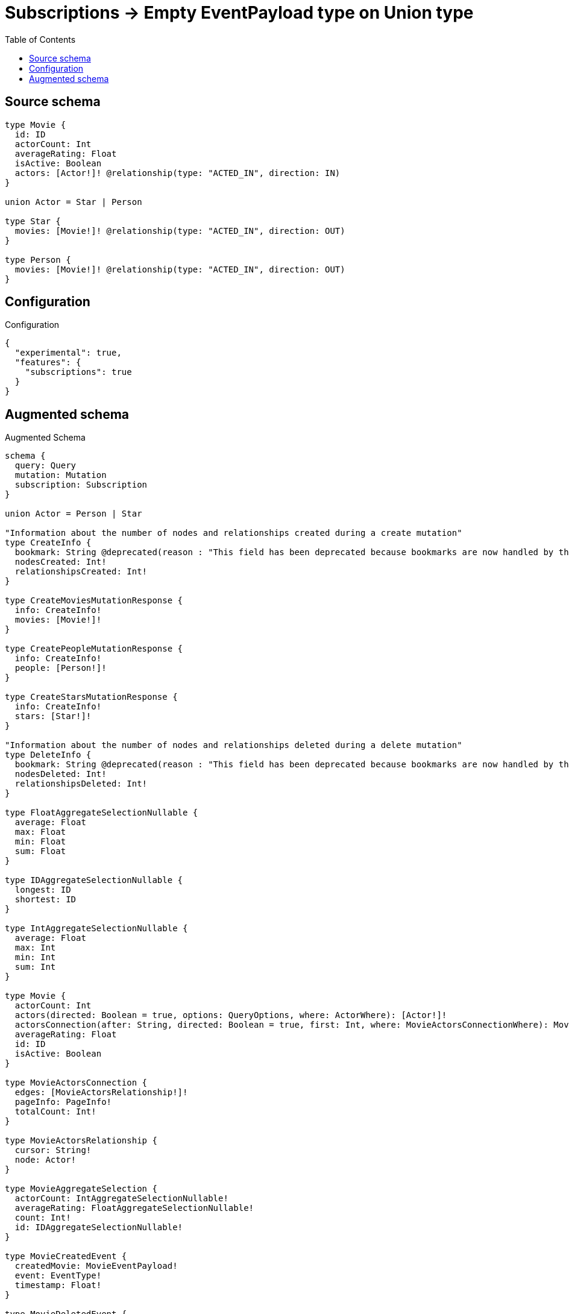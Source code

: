 :toc:

= Subscriptions -> Empty EventPayload type on Union type

== Source schema

[source,graphql,schema=true]
----
type Movie {
  id: ID
  actorCount: Int
  averageRating: Float
  isActive: Boolean
  actors: [Actor!]! @relationship(type: "ACTED_IN", direction: IN)
}

union Actor = Star | Person

type Star {
  movies: [Movie!]! @relationship(type: "ACTED_IN", direction: OUT)
}

type Person {
  movies: [Movie!]! @relationship(type: "ACTED_IN", direction: OUT)
}
----

== Configuration

.Configuration
[source,json,schema-config=true]
----
{
  "experimental": true,
  "features": {
    "subscriptions": true
  }
}
----

== Augmented schema

.Augmented Schema
[source,graphql]
----
schema {
  query: Query
  mutation: Mutation
  subscription: Subscription
}

union Actor = Person | Star

"Information about the number of nodes and relationships created during a create mutation"
type CreateInfo {
  bookmark: String @deprecated(reason : "This field has been deprecated because bookmarks are now handled by the driver.")
  nodesCreated: Int!
  relationshipsCreated: Int!
}

type CreateMoviesMutationResponse {
  info: CreateInfo!
  movies: [Movie!]!
}

type CreatePeopleMutationResponse {
  info: CreateInfo!
  people: [Person!]!
}

type CreateStarsMutationResponse {
  info: CreateInfo!
  stars: [Star!]!
}

"Information about the number of nodes and relationships deleted during a delete mutation"
type DeleteInfo {
  bookmark: String @deprecated(reason : "This field has been deprecated because bookmarks are now handled by the driver.")
  nodesDeleted: Int!
  relationshipsDeleted: Int!
}

type FloatAggregateSelectionNullable {
  average: Float
  max: Float
  min: Float
  sum: Float
}

type IDAggregateSelectionNullable {
  longest: ID
  shortest: ID
}

type IntAggregateSelectionNullable {
  average: Float
  max: Int
  min: Int
  sum: Int
}

type Movie {
  actorCount: Int
  actors(directed: Boolean = true, options: QueryOptions, where: ActorWhere): [Actor!]!
  actorsConnection(after: String, directed: Boolean = true, first: Int, where: MovieActorsConnectionWhere): MovieActorsConnection!
  averageRating: Float
  id: ID
  isActive: Boolean
}

type MovieActorsConnection {
  edges: [MovieActorsRelationship!]!
  pageInfo: PageInfo!
  totalCount: Int!
}

type MovieActorsRelationship {
  cursor: String!
  node: Actor!
}

type MovieAggregateSelection {
  actorCount: IntAggregateSelectionNullable!
  averageRating: FloatAggregateSelectionNullable!
  count: Int!
  id: IDAggregateSelectionNullable!
}

type MovieCreatedEvent {
  createdMovie: MovieEventPayload!
  event: EventType!
  timestamp: Float!
}

type MovieDeletedEvent {
  deletedMovie: MovieEventPayload!
  event: EventType!
  timestamp: Float!
}

type MovieEdge {
  cursor: String!
  node: Movie!
}

type MovieEventPayload {
  actorCount: Int
  averageRating: Float
  id: ID
  isActive: Boolean
}

type MovieRelationshipCreatedEvent {
  event: EventType!
  movie: MovieEventPayload!
  relationshipFieldName: String!
  timestamp: Float!
}

type MovieRelationshipDeletedEvent {
  event: EventType!
  movie: MovieEventPayload!
  relationshipFieldName: String!
  timestamp: Float!
}

type MovieUpdatedEvent {
  event: EventType!
  previousState: MovieEventPayload!
  timestamp: Float!
  updatedMovie: MovieEventPayload!
}

type MoviesConnection {
  edges: [MovieEdge!]!
  pageInfo: PageInfo!
  totalCount: Int!
}

type Mutation {
  createMovies(input: [MovieCreateInput!]!): CreateMoviesMutationResponse!
  createPeople(input: [PersonCreateInput!]!): CreatePeopleMutationResponse!
  createStars(input: [StarCreateInput!]!): CreateStarsMutationResponse!
  deleteMovies(delete: MovieDeleteInput, where: MovieWhere): DeleteInfo!
  deletePeople(delete: PersonDeleteInput, where: PersonWhere): DeleteInfo!
  deleteStars(delete: StarDeleteInput, where: StarWhere): DeleteInfo!
  updateMovies(connect: MovieConnectInput, create: MovieRelationInput, delete: MovieDeleteInput, disconnect: MovieDisconnectInput, update: MovieUpdateInput, where: MovieWhere): UpdateMoviesMutationResponse!
  updatePeople(connect: PersonConnectInput, create: PersonRelationInput, delete: PersonDeleteInput, disconnect: PersonDisconnectInput, update: PersonUpdateInput, where: PersonWhere): UpdatePeopleMutationResponse!
  updateStars(connect: StarConnectInput, create: StarRelationInput, delete: StarDeleteInput, disconnect: StarDisconnectInput, update: StarUpdateInput, where: StarWhere): UpdateStarsMutationResponse!
}

"Pagination information (Relay)"
type PageInfo {
  endCursor: String
  hasNextPage: Boolean!
  hasPreviousPage: Boolean!
  startCursor: String
}

type PeopleConnection {
  edges: [PersonEdge!]!
  pageInfo: PageInfo!
  totalCount: Int!
}

type Person {
  movies(directed: Boolean = true, options: MovieOptions, where: MovieWhere): [Movie!]!
  moviesAggregate(directed: Boolean = true, where: MovieWhere): PersonMovieMoviesAggregationSelection
  moviesConnection(after: String, directed: Boolean = true, first: Int, sort: [PersonMoviesConnectionSort!], where: PersonMoviesConnectionWhere): PersonMoviesConnection!
}

type PersonAggregateSelection {
  count: Int!
}

type PersonConnectedRelationships {
  movies: PersonMoviesConnectedRelationship
}

type PersonCreatedEvent {
  event: EventType!
  timestamp: Float!
}

type PersonDeletedEvent {
  event: EventType!
  timestamp: Float!
}

type PersonEdge {
  cursor: String!
  node: Person!
}

type PersonMovieMoviesAggregationSelection {
  count: Int!
  node: PersonMovieMoviesNodeAggregateSelection
}

type PersonMovieMoviesNodeAggregateSelection {
  actorCount: IntAggregateSelectionNullable!
  averageRating: FloatAggregateSelectionNullable!
  id: IDAggregateSelectionNullable!
}

type PersonMoviesConnectedRelationship {
  node: MovieEventPayload!
}

type PersonMoviesConnection {
  edges: [PersonMoviesRelationship!]!
  pageInfo: PageInfo!
  totalCount: Int!
}

type PersonMoviesRelationship {
  cursor: String!
  node: Movie!
}

type PersonRelationshipCreatedEvent {
  createdRelationship: PersonConnectedRelationships!
  event: EventType!
  timestamp: Float!
}

type PersonRelationshipDeletedEvent {
  deletedRelationship: PersonConnectedRelationships!
  event: EventType!
  timestamp: Float!
}

type PersonUpdatedEvent {
  event: EventType!
  timestamp: Float!
}

type Query {
  actors(options: QueryOptions, where: ActorWhere): [Actor!]!
  movies(options: MovieOptions, where: MovieWhere): [Movie!]!
  moviesAggregate(where: MovieWhere): MovieAggregateSelection!
  moviesConnection(after: String, first: Int, sort: [MovieSort], where: MovieWhere): MoviesConnection!
  people(options: PersonOptions, where: PersonWhere): [Person!]!
  peopleAggregate(where: PersonWhere): PersonAggregateSelection!
  peopleConnection(after: String, first: Int, where: PersonWhere): PeopleConnection!
  stars(options: StarOptions, where: StarWhere): [Star!]!
  starsAggregate(where: StarWhere): StarAggregateSelection!
  starsConnection(after: String, first: Int, where: StarWhere): StarsConnection!
}

type Star {
  movies(directed: Boolean = true, options: MovieOptions, where: MovieWhere): [Movie!]!
  moviesAggregate(directed: Boolean = true, where: MovieWhere): StarMovieMoviesAggregationSelection
  moviesConnection(after: String, directed: Boolean = true, first: Int, sort: [StarMoviesConnectionSort!], where: StarMoviesConnectionWhere): StarMoviesConnection!
}

type StarAggregateSelection {
  count: Int!
}

type StarConnectedRelationships {
  movies: StarMoviesConnectedRelationship
}

type StarCreatedEvent {
  event: EventType!
  timestamp: Float!
}

type StarDeletedEvent {
  event: EventType!
  timestamp: Float!
}

type StarEdge {
  cursor: String!
  node: Star!
}

type StarMovieMoviesAggregationSelection {
  count: Int!
  node: StarMovieMoviesNodeAggregateSelection
}

type StarMovieMoviesNodeAggregateSelection {
  actorCount: IntAggregateSelectionNullable!
  averageRating: FloatAggregateSelectionNullable!
  id: IDAggregateSelectionNullable!
}

type StarMoviesConnectedRelationship {
  node: MovieEventPayload!
}

type StarMoviesConnection {
  edges: [StarMoviesRelationship!]!
  pageInfo: PageInfo!
  totalCount: Int!
}

type StarMoviesRelationship {
  cursor: String!
  node: Movie!
}

type StarRelationshipCreatedEvent {
  createdRelationship: StarConnectedRelationships!
  event: EventType!
  timestamp: Float!
}

type StarRelationshipDeletedEvent {
  deletedRelationship: StarConnectedRelationships!
  event: EventType!
  timestamp: Float!
}

type StarUpdatedEvent {
  event: EventType!
  timestamp: Float!
}

type StarsConnection {
  edges: [StarEdge!]!
  pageInfo: PageInfo!
  totalCount: Int!
}

type Subscription {
  movieCreated(where: MovieSubscriptionWhere): MovieCreatedEvent!
  movieDeleted(where: MovieSubscriptionWhere): MovieDeletedEvent!
  movieRelationshipCreated(where: MovieRelationshipCreatedSubscriptionWhere): MovieRelationshipCreatedEvent!
  movieRelationshipDeleted(where: MovieRelationshipDeletedSubscriptionWhere): MovieRelationshipDeletedEvent!
  movieUpdated(where: MovieSubscriptionWhere): MovieUpdatedEvent!
  personCreated: PersonCreatedEvent!
  personDeleted: PersonDeletedEvent!
  personRelationshipCreated(where: PersonRelationshipCreatedSubscriptionWhere): PersonRelationshipCreatedEvent!
  personRelationshipDeleted(where: PersonRelationshipDeletedSubscriptionWhere): PersonRelationshipDeletedEvent!
  personUpdated: PersonUpdatedEvent!
  starCreated: StarCreatedEvent!
  starDeleted: StarDeletedEvent!
  starRelationshipCreated(where: StarRelationshipCreatedSubscriptionWhere): StarRelationshipCreatedEvent!
  starRelationshipDeleted(where: StarRelationshipDeletedSubscriptionWhere): StarRelationshipDeletedEvent!
  starUpdated: StarUpdatedEvent!
}

"Information about the number of nodes and relationships created and deleted during an update mutation"
type UpdateInfo {
  bookmark: String @deprecated(reason : "This field has been deprecated because bookmarks are now handled by the driver.")
  nodesCreated: Int!
  nodesDeleted: Int!
  relationshipsCreated: Int!
  relationshipsDeleted: Int!
}

type UpdateMoviesMutationResponse {
  info: UpdateInfo!
  movies: [Movie!]!
}

type UpdatePeopleMutationResponse {
  info: UpdateInfo!
  people: [Person!]!
}

type UpdateStarsMutationResponse {
  info: UpdateInfo!
  stars: [Star!]!
}

enum EventType {
  CREATE
  CREATE_RELATIONSHIP
  DELETE
  DELETE_RELATIONSHIP
  UPDATE
}

"An enum for sorting in either ascending or descending order."
enum SortDirection {
  "Sort by field values in ascending order."
  ASC
  "Sort by field values in descending order."
  DESC
}

input ActorWhere {
  Person: PersonWhere
  Star: StarWhere
}

input MovieActorsConnectInput {
  Person: [MovieActorsPersonConnectFieldInput!]
  Star: [MovieActorsStarConnectFieldInput!]
}

input MovieActorsConnectionWhere {
  Person: MovieActorsPersonConnectionWhere
  Star: MovieActorsStarConnectionWhere
}

input MovieActorsCreateFieldInput {
  Person: [MovieActorsPersonCreateFieldInput!]
  Star: [MovieActorsStarCreateFieldInput!]
}

input MovieActorsCreateInput {
  Person: MovieActorsPersonFieldInput
  Star: MovieActorsStarFieldInput
}

input MovieActorsDeleteInput {
  Person: [MovieActorsPersonDeleteFieldInput!]
  Star: [MovieActorsStarDeleteFieldInput!]
}

input MovieActorsDisconnectInput {
  Person: [MovieActorsPersonDisconnectFieldInput!]
  Star: [MovieActorsStarDisconnectFieldInput!]
}

input MovieActorsPersonConnectFieldInput {
  connect: [PersonConnectInput!]
  where: PersonConnectWhere
}

input MovieActorsPersonConnectionWhere {
  AND: [MovieActorsPersonConnectionWhere!]
  NOT: MovieActorsPersonConnectionWhere
  OR: [MovieActorsPersonConnectionWhere!]
  node: PersonWhere
  node_NOT: PersonWhere @deprecated(reason : "Negation filters will be deprecated, use the NOT operator to achieve the same behavior")
}

input MovieActorsPersonCreateFieldInput {
  node: PersonCreateInput!
}

input MovieActorsPersonDeleteFieldInput {
  delete: PersonDeleteInput
  where: MovieActorsPersonConnectionWhere
}

input MovieActorsPersonDisconnectFieldInput {
  disconnect: PersonDisconnectInput
  where: MovieActorsPersonConnectionWhere
}

input MovieActorsPersonFieldInput {
  connect: [MovieActorsPersonConnectFieldInput!]
  create: [MovieActorsPersonCreateFieldInput!]
}

input MovieActorsPersonUpdateConnectionInput {
  node: PersonUpdateInput
}

input MovieActorsPersonUpdateFieldInput {
  connect: [MovieActorsPersonConnectFieldInput!]
  create: [MovieActorsPersonCreateFieldInput!]
  delete: [MovieActorsPersonDeleteFieldInput!]
  disconnect: [MovieActorsPersonDisconnectFieldInput!]
  update: MovieActorsPersonUpdateConnectionInput
  where: MovieActorsPersonConnectionWhere
}

input MovieActorsStarConnectFieldInput {
  connect: [StarConnectInput!]
  where: StarConnectWhere
}

input MovieActorsStarConnectionWhere {
  AND: [MovieActorsStarConnectionWhere!]
  NOT: MovieActorsStarConnectionWhere
  OR: [MovieActorsStarConnectionWhere!]
  node: StarWhere
  node_NOT: StarWhere @deprecated(reason : "Negation filters will be deprecated, use the NOT operator to achieve the same behavior")
}

input MovieActorsStarCreateFieldInput {
  node: StarCreateInput!
}

input MovieActorsStarDeleteFieldInput {
  delete: StarDeleteInput
  where: MovieActorsStarConnectionWhere
}

input MovieActorsStarDisconnectFieldInput {
  disconnect: StarDisconnectInput
  where: MovieActorsStarConnectionWhere
}

input MovieActorsStarFieldInput {
  connect: [MovieActorsStarConnectFieldInput!]
  create: [MovieActorsStarCreateFieldInput!]
}

input MovieActorsStarUpdateConnectionInput {
  node: StarUpdateInput
}

input MovieActorsStarUpdateFieldInput {
  connect: [MovieActorsStarConnectFieldInput!]
  create: [MovieActorsStarCreateFieldInput!]
  delete: [MovieActorsStarDeleteFieldInput!]
  disconnect: [MovieActorsStarDisconnectFieldInput!]
  update: MovieActorsStarUpdateConnectionInput
  where: MovieActorsStarConnectionWhere
}

input MovieActorsUpdateInput {
  Person: [MovieActorsPersonUpdateFieldInput!]
  Star: [MovieActorsStarUpdateFieldInput!]
}

input MovieConnectInput {
  actors: MovieActorsConnectInput
}

input MovieConnectWhere {
  node: MovieWhere!
}

input MovieCreateInput {
  actorCount: Int
  actors: MovieActorsCreateInput
  averageRating: Float
  id: ID
  isActive: Boolean
}

input MovieDeleteInput {
  actors: MovieActorsDeleteInput
}

input MovieDisconnectInput {
  actors: MovieActorsDisconnectInput
}

input MovieOptions {
  limit: Int
  offset: Int
  "Specify one or more MovieSort objects to sort Movies by. The sorts will be applied in the order in which they are arranged in the array."
  sort: [MovieSort!]
}

input MovieRelationInput {
  actors: MovieActorsCreateFieldInput
}

input MovieRelationshipCreatedSubscriptionWhere {
  AND: [MovieRelationshipCreatedSubscriptionWhere!]
  NOT: MovieRelationshipCreatedSubscriptionWhere
  OR: [MovieRelationshipCreatedSubscriptionWhere!]
  movie: MovieSubscriptionWhere
}

input MovieRelationshipDeletedSubscriptionWhere {
  AND: [MovieRelationshipDeletedSubscriptionWhere!]
  NOT: MovieRelationshipDeletedSubscriptionWhere
  OR: [MovieRelationshipDeletedSubscriptionWhere!]
  movie: MovieSubscriptionWhere
}

"Fields to sort Movies by. The order in which sorts are applied is not guaranteed when specifying many fields in one MovieSort object."
input MovieSort {
  actorCount: SortDirection
  averageRating: SortDirection
  id: SortDirection
  isActive: SortDirection
}

input MovieSubscriptionWhere {
  AND: [MovieSubscriptionWhere!]
  NOT: MovieSubscriptionWhere
  OR: [MovieSubscriptionWhere!]
  actorCount: Int
  actorCount_GT: Int
  actorCount_GTE: Int
  actorCount_IN: [Int]
  actorCount_LT: Int
  actorCount_LTE: Int
  actorCount_NOT: Int @deprecated(reason : "Negation filters will be deprecated, use the NOT operator to achieve the same behavior")
  actorCount_NOT_IN: [Int] @deprecated(reason : "Negation filters will be deprecated, use the NOT operator to achieve the same behavior")
  averageRating: Float
  averageRating_GT: Float
  averageRating_GTE: Float
  averageRating_IN: [Float]
  averageRating_LT: Float
  averageRating_LTE: Float
  averageRating_NOT: Float @deprecated(reason : "Negation filters will be deprecated, use the NOT operator to achieve the same behavior")
  averageRating_NOT_IN: [Float] @deprecated(reason : "Negation filters will be deprecated, use the NOT operator to achieve the same behavior")
  id: ID
  id_CONTAINS: ID
  id_ENDS_WITH: ID
  id_IN: [ID]
  id_NOT: ID @deprecated(reason : "Negation filters will be deprecated, use the NOT operator to achieve the same behavior")
  id_NOT_CONTAINS: ID @deprecated(reason : "Negation filters will be deprecated, use the NOT operator to achieve the same behavior")
  id_NOT_ENDS_WITH: ID @deprecated(reason : "Negation filters will be deprecated, use the NOT operator to achieve the same behavior")
  id_NOT_IN: [ID] @deprecated(reason : "Negation filters will be deprecated, use the NOT operator to achieve the same behavior")
  id_NOT_STARTS_WITH: ID @deprecated(reason : "Negation filters will be deprecated, use the NOT operator to achieve the same behavior")
  id_STARTS_WITH: ID
  isActive: Boolean
  isActive_NOT: Boolean @deprecated(reason : "Negation filters will be deprecated, use the NOT operator to achieve the same behavior")
}

input MovieUpdateInput {
  actorCount: Int
  actorCount_DECREMENT: Int
  actorCount_INCREMENT: Int
  actors: MovieActorsUpdateInput
  averageRating: Float
  averageRating_ADD: Float
  averageRating_DIVIDE: Float
  averageRating_MULTIPLY: Float
  averageRating_SUBTRACT: Float
  id: ID
  isActive: Boolean
}

input MovieWhere {
  AND: [MovieWhere!]
  NOT: MovieWhere
  OR: [MovieWhere!]
  actorCount: Int
  actorCount_GT: Int
  actorCount_GTE: Int
  actorCount_IN: [Int]
  actorCount_LT: Int
  actorCount_LTE: Int
  actorCount_NOT: Int @deprecated(reason : "Negation filters will be deprecated, use the NOT operator to achieve the same behavior")
  actorCount_NOT_IN: [Int] @deprecated(reason : "Negation filters will be deprecated, use the NOT operator to achieve the same behavior")
  actors: ActorWhere @deprecated(reason : "Use `actors_SOME` instead.")
  actorsConnection: MovieActorsConnectionWhere @deprecated(reason : "Use `actorsConnection_SOME` instead.")
  "Return Movies where all of the related MovieActorsConnections match this filter"
  actorsConnection_ALL: MovieActorsConnectionWhere
  "Return Movies where none of the related MovieActorsConnections match this filter"
  actorsConnection_NONE: MovieActorsConnectionWhere
  actorsConnection_NOT: MovieActorsConnectionWhere @deprecated(reason : "Use `actorsConnection_NONE` instead.")
  "Return Movies where one of the related MovieActorsConnections match this filter"
  actorsConnection_SINGLE: MovieActorsConnectionWhere
  "Return Movies where some of the related MovieActorsConnections match this filter"
  actorsConnection_SOME: MovieActorsConnectionWhere
  "Return Movies where all of the related Actors match this filter"
  actors_ALL: ActorWhere
  "Return Movies where none of the related Actors match this filter"
  actors_NONE: ActorWhere
  actors_NOT: ActorWhere @deprecated(reason : "Use `actors_NONE` instead.")
  "Return Movies where one of the related Actors match this filter"
  actors_SINGLE: ActorWhere
  "Return Movies where some of the related Actors match this filter"
  actors_SOME: ActorWhere
  averageRating: Float
  averageRating_GT: Float
  averageRating_GTE: Float
  averageRating_IN: [Float]
  averageRating_LT: Float
  averageRating_LTE: Float
  averageRating_NOT: Float @deprecated(reason : "Negation filters will be deprecated, use the NOT operator to achieve the same behavior")
  averageRating_NOT_IN: [Float] @deprecated(reason : "Negation filters will be deprecated, use the NOT operator to achieve the same behavior")
  id: ID
  id_CONTAINS: ID
  id_ENDS_WITH: ID
  id_IN: [ID]
  id_NOT: ID @deprecated(reason : "Negation filters will be deprecated, use the NOT operator to achieve the same behavior")
  id_NOT_CONTAINS: ID @deprecated(reason : "Negation filters will be deprecated, use the NOT operator to achieve the same behavior")
  id_NOT_ENDS_WITH: ID @deprecated(reason : "Negation filters will be deprecated, use the NOT operator to achieve the same behavior")
  id_NOT_IN: [ID] @deprecated(reason : "Negation filters will be deprecated, use the NOT operator to achieve the same behavior")
  id_NOT_STARTS_WITH: ID @deprecated(reason : "Negation filters will be deprecated, use the NOT operator to achieve the same behavior")
  id_STARTS_WITH: ID
  isActive: Boolean
  isActive_NOT: Boolean @deprecated(reason : "Negation filters will be deprecated, use the NOT operator to achieve the same behavior")
}

input PersonConnectInput {
  movies: [PersonMoviesConnectFieldInput!]
}

input PersonConnectWhere {
  node: PersonWhere!
}

input PersonCreateInput {
  movies: PersonMoviesFieldInput
}

input PersonDeleteInput {
  movies: [PersonMoviesDeleteFieldInput!]
}

input PersonDisconnectInput {
  movies: [PersonMoviesDisconnectFieldInput!]
}

input PersonMoviesAggregateInput {
  AND: [PersonMoviesAggregateInput!]
  NOT: PersonMoviesAggregateInput
  OR: [PersonMoviesAggregateInput!]
  count: Int
  count_GT: Int
  count_GTE: Int
  count_LT: Int
  count_LTE: Int
  node: PersonMoviesNodeAggregationWhereInput
}

input PersonMoviesConnectFieldInput {
  connect: [MovieConnectInput!]
  "Whether or not to overwrite any matching relationship with the new properties."
  overwrite: Boolean! = true
  where: MovieConnectWhere
}

input PersonMoviesConnectionSort {
  node: MovieSort
}

input PersonMoviesConnectionWhere {
  AND: [PersonMoviesConnectionWhere!]
  NOT: PersonMoviesConnectionWhere
  OR: [PersonMoviesConnectionWhere!]
  node: MovieWhere
  node_NOT: MovieWhere @deprecated(reason : "Negation filters will be deprecated, use the NOT operator to achieve the same behavior")
}

input PersonMoviesCreateFieldInput {
  node: MovieCreateInput!
}

input PersonMoviesDeleteFieldInput {
  delete: MovieDeleteInput
  where: PersonMoviesConnectionWhere
}

input PersonMoviesDisconnectFieldInput {
  disconnect: MovieDisconnectInput
  where: PersonMoviesConnectionWhere
}

input PersonMoviesFieldInput {
  connect: [PersonMoviesConnectFieldInput!]
  create: [PersonMoviesCreateFieldInput!]
}

input PersonMoviesNodeAggregationWhereInput {
  AND: [PersonMoviesNodeAggregationWhereInput!]
  NOT: PersonMoviesNodeAggregationWhereInput
  OR: [PersonMoviesNodeAggregationWhereInput!]
  actorCount_AVERAGE_EQUAL: Float
  actorCount_AVERAGE_GT: Float
  actorCount_AVERAGE_GTE: Float
  actorCount_AVERAGE_LT: Float
  actorCount_AVERAGE_LTE: Float
  actorCount_EQUAL: Int @deprecated(reason : "Aggregation filters that are not relying on an aggregating function will be deprecated.")
  actorCount_GT: Int @deprecated(reason : "Aggregation filters that are not relying on an aggregating function will be deprecated.")
  actorCount_GTE: Int @deprecated(reason : "Aggregation filters that are not relying on an aggregating function will be deprecated.")
  actorCount_LT: Int @deprecated(reason : "Aggregation filters that are not relying on an aggregating function will be deprecated.")
  actorCount_LTE: Int @deprecated(reason : "Aggregation filters that are not relying on an aggregating function will be deprecated.")
  actorCount_MAX_EQUAL: Int
  actorCount_MAX_GT: Int
  actorCount_MAX_GTE: Int
  actorCount_MAX_LT: Int
  actorCount_MAX_LTE: Int
  actorCount_MIN_EQUAL: Int
  actorCount_MIN_GT: Int
  actorCount_MIN_GTE: Int
  actorCount_MIN_LT: Int
  actorCount_MIN_LTE: Int
  actorCount_SUM_EQUAL: Int
  actorCount_SUM_GT: Int
  actorCount_SUM_GTE: Int
  actorCount_SUM_LT: Int
  actorCount_SUM_LTE: Int
  averageRating_AVERAGE_EQUAL: Float
  averageRating_AVERAGE_GT: Float
  averageRating_AVERAGE_GTE: Float
  averageRating_AVERAGE_LT: Float
  averageRating_AVERAGE_LTE: Float
  averageRating_EQUAL: Float @deprecated(reason : "Aggregation filters that are not relying on an aggregating function will be deprecated.")
  averageRating_GT: Float @deprecated(reason : "Aggregation filters that are not relying on an aggregating function will be deprecated.")
  averageRating_GTE: Float @deprecated(reason : "Aggregation filters that are not relying on an aggregating function will be deprecated.")
  averageRating_LT: Float @deprecated(reason : "Aggregation filters that are not relying on an aggregating function will be deprecated.")
  averageRating_LTE: Float @deprecated(reason : "Aggregation filters that are not relying on an aggregating function will be deprecated.")
  averageRating_MAX_EQUAL: Float
  averageRating_MAX_GT: Float
  averageRating_MAX_GTE: Float
  averageRating_MAX_LT: Float
  averageRating_MAX_LTE: Float
  averageRating_MIN_EQUAL: Float
  averageRating_MIN_GT: Float
  averageRating_MIN_GTE: Float
  averageRating_MIN_LT: Float
  averageRating_MIN_LTE: Float
  averageRating_SUM_EQUAL: Float
  averageRating_SUM_GT: Float
  averageRating_SUM_GTE: Float
  averageRating_SUM_LT: Float
  averageRating_SUM_LTE: Float
  id_EQUAL: ID @deprecated(reason : "Aggregation filters that are not relying on an aggregating function will be deprecated.")
}

input PersonMoviesRelationshipSubscriptionWhere {
  node: MovieSubscriptionWhere
}

input PersonMoviesUpdateConnectionInput {
  node: MovieUpdateInput
}

input PersonMoviesUpdateFieldInput {
  connect: [PersonMoviesConnectFieldInput!]
  create: [PersonMoviesCreateFieldInput!]
  delete: [PersonMoviesDeleteFieldInput!]
  disconnect: [PersonMoviesDisconnectFieldInput!]
  update: PersonMoviesUpdateConnectionInput
  where: PersonMoviesConnectionWhere
}

input PersonOptions {
  limit: Int
  offset: Int
}

input PersonRelationInput {
  movies: [PersonMoviesCreateFieldInput!]
}

input PersonRelationshipCreatedSubscriptionWhere {
  AND: [PersonRelationshipCreatedSubscriptionWhere!]
  NOT: PersonRelationshipCreatedSubscriptionWhere
  OR: [PersonRelationshipCreatedSubscriptionWhere!]
  createdRelationship: PersonRelationshipsSubscriptionWhere
}

input PersonRelationshipDeletedSubscriptionWhere {
  AND: [PersonRelationshipDeletedSubscriptionWhere!]
  NOT: PersonRelationshipDeletedSubscriptionWhere
  OR: [PersonRelationshipDeletedSubscriptionWhere!]
  deletedRelationship: PersonRelationshipsSubscriptionWhere
}

input PersonRelationshipsSubscriptionWhere {
  movies: PersonMoviesRelationshipSubscriptionWhere
}

input PersonUpdateInput {
  movies: [PersonMoviesUpdateFieldInput!]
}

input PersonWhere {
  AND: [PersonWhere!]
  NOT: PersonWhere
  OR: [PersonWhere!]
  movies: MovieWhere @deprecated(reason : "Use `movies_SOME` instead.")
  moviesAggregate: PersonMoviesAggregateInput
  moviesConnection: PersonMoviesConnectionWhere @deprecated(reason : "Use `moviesConnection_SOME` instead.")
  "Return People where all of the related PersonMoviesConnections match this filter"
  moviesConnection_ALL: PersonMoviesConnectionWhere
  "Return People where none of the related PersonMoviesConnections match this filter"
  moviesConnection_NONE: PersonMoviesConnectionWhere
  moviesConnection_NOT: PersonMoviesConnectionWhere @deprecated(reason : "Use `moviesConnection_NONE` instead.")
  "Return People where one of the related PersonMoviesConnections match this filter"
  moviesConnection_SINGLE: PersonMoviesConnectionWhere
  "Return People where some of the related PersonMoviesConnections match this filter"
  moviesConnection_SOME: PersonMoviesConnectionWhere
  "Return People where all of the related Movies match this filter"
  movies_ALL: MovieWhere
  "Return People where none of the related Movies match this filter"
  movies_NONE: MovieWhere
  movies_NOT: MovieWhere @deprecated(reason : "Use `movies_NONE` instead.")
  "Return People where one of the related Movies match this filter"
  movies_SINGLE: MovieWhere
  "Return People where some of the related Movies match this filter"
  movies_SOME: MovieWhere
}

"Input type for options that can be specified on a query operation."
input QueryOptions {
  limit: Int
  offset: Int
}

input StarConnectInput {
  movies: [StarMoviesConnectFieldInput!]
}

input StarConnectWhere {
  node: StarWhere!
}

input StarCreateInput {
  movies: StarMoviesFieldInput
}

input StarDeleteInput {
  movies: [StarMoviesDeleteFieldInput!]
}

input StarDisconnectInput {
  movies: [StarMoviesDisconnectFieldInput!]
}

input StarMoviesAggregateInput {
  AND: [StarMoviesAggregateInput!]
  NOT: StarMoviesAggregateInput
  OR: [StarMoviesAggregateInput!]
  count: Int
  count_GT: Int
  count_GTE: Int
  count_LT: Int
  count_LTE: Int
  node: StarMoviesNodeAggregationWhereInput
}

input StarMoviesConnectFieldInput {
  connect: [MovieConnectInput!]
  "Whether or not to overwrite any matching relationship with the new properties."
  overwrite: Boolean! = true
  where: MovieConnectWhere
}

input StarMoviesConnectionSort {
  node: MovieSort
}

input StarMoviesConnectionWhere {
  AND: [StarMoviesConnectionWhere!]
  NOT: StarMoviesConnectionWhere
  OR: [StarMoviesConnectionWhere!]
  node: MovieWhere
  node_NOT: MovieWhere @deprecated(reason : "Negation filters will be deprecated, use the NOT operator to achieve the same behavior")
}

input StarMoviesCreateFieldInput {
  node: MovieCreateInput!
}

input StarMoviesDeleteFieldInput {
  delete: MovieDeleteInput
  where: StarMoviesConnectionWhere
}

input StarMoviesDisconnectFieldInput {
  disconnect: MovieDisconnectInput
  where: StarMoviesConnectionWhere
}

input StarMoviesFieldInput {
  connect: [StarMoviesConnectFieldInput!]
  create: [StarMoviesCreateFieldInput!]
}

input StarMoviesNodeAggregationWhereInput {
  AND: [StarMoviesNodeAggregationWhereInput!]
  NOT: StarMoviesNodeAggregationWhereInput
  OR: [StarMoviesNodeAggregationWhereInput!]
  actorCount_AVERAGE_EQUAL: Float
  actorCount_AVERAGE_GT: Float
  actorCount_AVERAGE_GTE: Float
  actorCount_AVERAGE_LT: Float
  actorCount_AVERAGE_LTE: Float
  actorCount_EQUAL: Int @deprecated(reason : "Aggregation filters that are not relying on an aggregating function will be deprecated.")
  actorCount_GT: Int @deprecated(reason : "Aggregation filters that are not relying on an aggregating function will be deprecated.")
  actorCount_GTE: Int @deprecated(reason : "Aggregation filters that are not relying on an aggregating function will be deprecated.")
  actorCount_LT: Int @deprecated(reason : "Aggregation filters that are not relying on an aggregating function will be deprecated.")
  actorCount_LTE: Int @deprecated(reason : "Aggregation filters that are not relying on an aggregating function will be deprecated.")
  actorCount_MAX_EQUAL: Int
  actorCount_MAX_GT: Int
  actorCount_MAX_GTE: Int
  actorCount_MAX_LT: Int
  actorCount_MAX_LTE: Int
  actorCount_MIN_EQUAL: Int
  actorCount_MIN_GT: Int
  actorCount_MIN_GTE: Int
  actorCount_MIN_LT: Int
  actorCount_MIN_LTE: Int
  actorCount_SUM_EQUAL: Int
  actorCount_SUM_GT: Int
  actorCount_SUM_GTE: Int
  actorCount_SUM_LT: Int
  actorCount_SUM_LTE: Int
  averageRating_AVERAGE_EQUAL: Float
  averageRating_AVERAGE_GT: Float
  averageRating_AVERAGE_GTE: Float
  averageRating_AVERAGE_LT: Float
  averageRating_AVERAGE_LTE: Float
  averageRating_EQUAL: Float @deprecated(reason : "Aggregation filters that are not relying on an aggregating function will be deprecated.")
  averageRating_GT: Float @deprecated(reason : "Aggregation filters that are not relying on an aggregating function will be deprecated.")
  averageRating_GTE: Float @deprecated(reason : "Aggregation filters that are not relying on an aggregating function will be deprecated.")
  averageRating_LT: Float @deprecated(reason : "Aggregation filters that are not relying on an aggregating function will be deprecated.")
  averageRating_LTE: Float @deprecated(reason : "Aggregation filters that are not relying on an aggregating function will be deprecated.")
  averageRating_MAX_EQUAL: Float
  averageRating_MAX_GT: Float
  averageRating_MAX_GTE: Float
  averageRating_MAX_LT: Float
  averageRating_MAX_LTE: Float
  averageRating_MIN_EQUAL: Float
  averageRating_MIN_GT: Float
  averageRating_MIN_GTE: Float
  averageRating_MIN_LT: Float
  averageRating_MIN_LTE: Float
  averageRating_SUM_EQUAL: Float
  averageRating_SUM_GT: Float
  averageRating_SUM_GTE: Float
  averageRating_SUM_LT: Float
  averageRating_SUM_LTE: Float
  id_EQUAL: ID @deprecated(reason : "Aggregation filters that are not relying on an aggregating function will be deprecated.")
}

input StarMoviesRelationshipSubscriptionWhere {
  node: MovieSubscriptionWhere
}

input StarMoviesUpdateConnectionInput {
  node: MovieUpdateInput
}

input StarMoviesUpdateFieldInput {
  connect: [StarMoviesConnectFieldInput!]
  create: [StarMoviesCreateFieldInput!]
  delete: [StarMoviesDeleteFieldInput!]
  disconnect: [StarMoviesDisconnectFieldInput!]
  update: StarMoviesUpdateConnectionInput
  where: StarMoviesConnectionWhere
}

input StarOptions {
  limit: Int
  offset: Int
}

input StarRelationInput {
  movies: [StarMoviesCreateFieldInput!]
}

input StarRelationshipCreatedSubscriptionWhere {
  AND: [StarRelationshipCreatedSubscriptionWhere!]
  NOT: StarRelationshipCreatedSubscriptionWhere
  OR: [StarRelationshipCreatedSubscriptionWhere!]
  createdRelationship: StarRelationshipsSubscriptionWhere
}

input StarRelationshipDeletedSubscriptionWhere {
  AND: [StarRelationshipDeletedSubscriptionWhere!]
  NOT: StarRelationshipDeletedSubscriptionWhere
  OR: [StarRelationshipDeletedSubscriptionWhere!]
  deletedRelationship: StarRelationshipsSubscriptionWhere
}

input StarRelationshipsSubscriptionWhere {
  movies: StarMoviesRelationshipSubscriptionWhere
}

input StarUpdateInput {
  movies: [StarMoviesUpdateFieldInput!]
}

input StarWhere {
  AND: [StarWhere!]
  NOT: StarWhere
  OR: [StarWhere!]
  movies: MovieWhere @deprecated(reason : "Use `movies_SOME` instead.")
  moviesAggregate: StarMoviesAggregateInput
  moviesConnection: StarMoviesConnectionWhere @deprecated(reason : "Use `moviesConnection_SOME` instead.")
  "Return Stars where all of the related StarMoviesConnections match this filter"
  moviesConnection_ALL: StarMoviesConnectionWhere
  "Return Stars where none of the related StarMoviesConnections match this filter"
  moviesConnection_NONE: StarMoviesConnectionWhere
  moviesConnection_NOT: StarMoviesConnectionWhere @deprecated(reason : "Use `moviesConnection_NONE` instead.")
  "Return Stars where one of the related StarMoviesConnections match this filter"
  moviesConnection_SINGLE: StarMoviesConnectionWhere
  "Return Stars where some of the related StarMoviesConnections match this filter"
  moviesConnection_SOME: StarMoviesConnectionWhere
  "Return Stars where all of the related Movies match this filter"
  movies_ALL: MovieWhere
  "Return Stars where none of the related Movies match this filter"
  movies_NONE: MovieWhere
  movies_NOT: MovieWhere @deprecated(reason : "Use `movies_NONE` instead.")
  "Return Stars where one of the related Movies match this filter"
  movies_SINGLE: MovieWhere
  "Return Stars where some of the related Movies match this filter"
  movies_SOME: MovieWhere
}

----

'''
